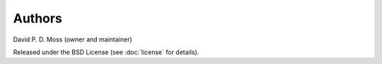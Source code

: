 =======
Authors
=======

David P. D. Moss (owner and maintainer)

Released under the BSD License (see :doc:`license` for details).


